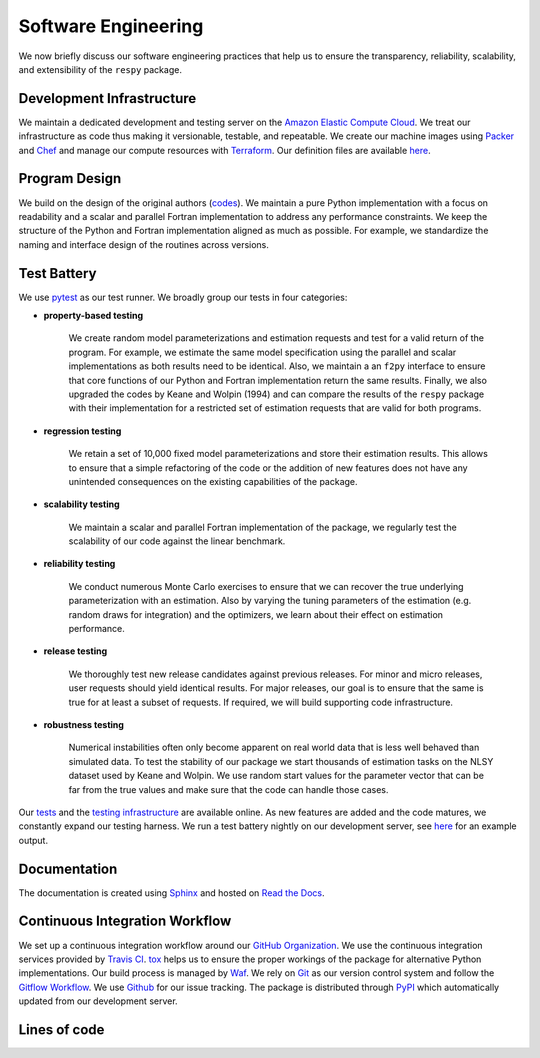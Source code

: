 Software Engineering
====================

We now briefly discuss our software engineering practices that help us to ensure the
transparency, reliability, scalability, and extensibility of the ``respy`` package.

Development Infrastructure
--------------------------

We maintain a dedicated development and testing server on the `Amazon Elastic Compute
Cloud <https://aws.amazon.com/ec2/>`_. We treat our infrastructure as code thus making
it versionable, testable, and repeatable. We create our machine images using `Packer
<https://www.packer.io/>`_ and `Chef <https://www.chef.io/>`_ and manage our compute
resources with `Terraform <https://www.terraform.io/>`_. Our definition files are
available `here <https://github.com/OpenSourceEconomics/respy/tree/master/tools>`_.

Program Design
--------------

We build on the design of the original authors (`codes <https://github.com/
OpenSourceEconomics/respy/tree/master/development/documentation/forensics>`_). We
maintain a pure Python implementation with a focus on readability and a scalar and
parallel Fortran implementation to address any performance constraints. We keep the
structure of the Python and Fortran implementation aligned as much as possible. For
example, we standardize the naming and interface design of the routines across versions.

Test Battery
------------

We use `pytest <https://docs.pytest.org/en/latest/>`_ as our test runner. We broadly
group our tests in four categories:

* **property-based testing**

    We create random model parameterizations and estimation requests and test for a
    valid return of the program. For example, we estimate the same model specification
    using the parallel and scalar implementations as both results need to be identical.
    Also, we maintain a an ``f2py`` interface to ensure that core functions of our
    Python and Fortran implementation return the same results. Finally, we also upgraded
    the codes by Keane and Wolpin (1994) and can compare the results of the ``respy``
    package with their implementation for a restricted set of estimation requests that
    are valid for both programs.

* **regression testing**

    We retain a set of 10,000 fixed model parameterizations and store their estimation
    results. This allows to ensure that a simple refactoring of the code or the addition
    of new features does not have any unintended consequences on the existing
    capabilities of the package.

* **scalability testing**

    We maintain a scalar and parallel Fortran implementation of the package, we
    regularly test the scalability of our code against the linear benchmark.

* **reliability testing**

    We conduct numerous Monte Carlo exercises to ensure that we can recover the true
    underlying parameterization with an estimation. Also by varying the tuning
    parameters of the estimation (e.g. random draws for integration) and the optimizers,
    we learn about their effect on estimation performance.

* **release testing**

    We thoroughly test new release candidates against previous releases. For minor and
    micro releases, user requests should yield identical results. For major releases,
    our goal is to ensure that the same is true for at least a subset of requests. If
    required, we will build supporting code infrastructure.

* **robustness testing**

    Numerical instabilities often only become apparent on real world data that is less
    well behaved than simulated data. To test the stability of our package we start
    thousands of estimation tasks on the NLSY dataset used by Keane and Wolpin. We use
    random start values for the parameter vector that can be far from the true values
    and make sure that the code can handle those cases.

Our `tests <https://github.com/OpenSourceEconomics/respy/tree/master/respy/tests>`_ and
the `testing infrastructure <https://github.com/OpenSourceEconomics/respy/tree/master/
development/testing>`_ are available online. As new features are added and the code
matures, we constantly expand our testing harness. We run a test battery nightly on our
development server, see `here <https://github.com/OpenSourceEconomics/respy/blob/master/
example/ec2-respy.testing.log>`__ for an example output.

Documentation
-------------

.. image:: https://readthedocs.org/projects/respy/badge/?version=latest
   :target: https://respy.readthedocs.io/en/latest/?badge=latest
   :alt: Documentation Status

The documentation is created using `Sphinx <https://www.sphinx-doc.org/en/master/>`_ and
hosted on `Read the Docs <https://readthedocs.org/>`_.

Continuous Integration Workflow
-------------------------------

.. image:: https://api.travis-ci.org/OpenSourceEconomics/respy.svg?branch=master
   :target: https://travis-ci.org/OpenSourceEconomics/respy

We set up a continuous integration workflow around our `GitHub Organization
<https://github.com/OpenSourceEconomics>`_. We use the continuous integration services
provided by `Travis CI <https://travis-ci.org/OpenSourceEconomics/respy>`_. `tox
<https://tox.readthedocs.io/en/latest/>`_ helps us to ensure the proper workings of the
package for alternative Python implementations. Our build process is managed by `Waf
<https://waf.io/>`_. We rely on `Git <https://git-scm.com/>`_ as our version control
system and follow the `Gitflow Workflow
<https://www.atlassian.com/git/tutorials/comparing-workflows/gitflow-workflow>`_. We use
`Github <https://github.com/OpenSourceEconomics/respy/issues>`_ for our issue tracking.
The package is distributed through `PyPI <https://pypi.org/project/respy/>`_ which
automatically updated from our development server.

Lines of code
-------------

.. image:: ../../development/documentation/cloc/lines_of_code_by_language.png
